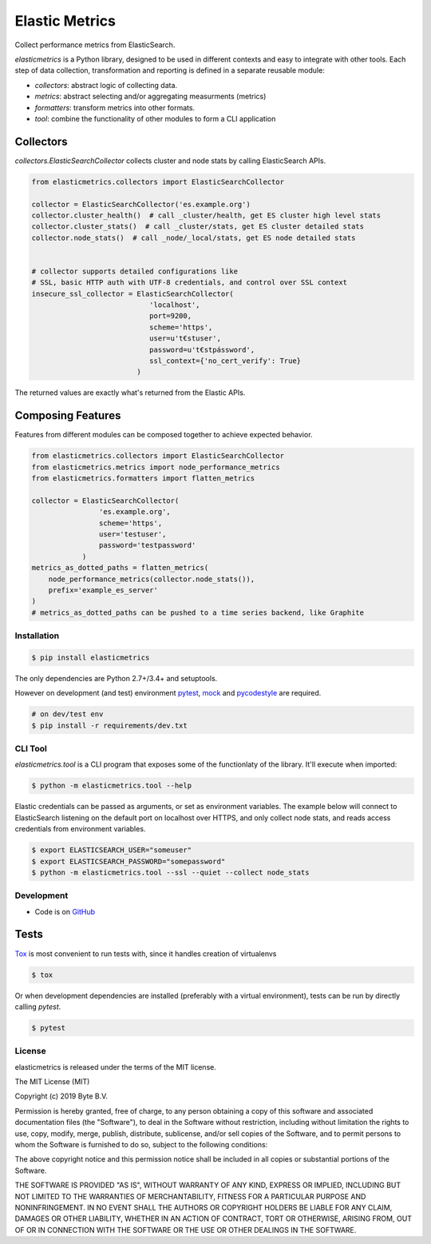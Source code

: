 ***************
Elastic Metrics
***************


.. image:: https://travis-ci.org/ByteInternet/elasticmetrics.svg?branch=master
    :target: https://travis-ci.org/ByteInternet/elasticmetrics


Collect performance metrics from ElasticSearch.

`elasticmetrics` is a Python library, designed to be used in different contexts and easy
to integrate with other tools. Each step of data collection, transformation and
reporting is defined in a separate reusable module:

* `collectors`: abstract logic of collecting data.
* `metrics`: abstract selecting and/or aggregating measurments (metrics)
* `formatters`: transform metrics into other formats.
* `tool`: combine the functionality of other modules to form a CLI application

Collectors
----------

`collectors.ElasticSearchCollector` collects cluster and node stats by calling ElasticSearch APIs.


.. code-block:: python

    from elasticmetrics.collectors import ElasticSearchCollector

    collector = ElasticSearchCollector('es.example.org')
    collector.cluster_health()  # call _cluster/health, get ES cluster high level stats
    collector.cluster_stats()  # call _cluster/stats, get ES cluster detailed stats
    collector.node_stats()  # call _node/_local/stats, get ES node detailed stats


    # collector supports detailed configurations like
    # SSL, basic HTTP auth with UTF-8 credentials, and control over SSL context
    insecure_ssl_collector = ElasticSearchCollector(
                                'localhost',
                                port=9200,
                                scheme='https',
                                user=u't€stuser',
                                password=u't€stpássword',
                                ssl_context={'no_cert_verify': True}
                             )


The returned values are exactly what's returned from the Elastic APIs.


Composing Features
------------------

Features from different modules can be composed together to achieve expected behavior.


.. code-block:: python

    from elasticmetrics.collectors import ElasticSearchCollector
    from elasticmetrics.metrics import node_performance_metrics
    from elasticmetrics.formatters import flatten_metrics

    collector = ElasticSearchCollector(
                    'es.example.org',
                    scheme='https',
                    user='testuser',
                    password='testpassword'
                )
    metrics_as_dotted_paths = flatten_metrics(
        node_performance_metrics(collector.node_stats()),
        prefix='example_es_server'
    )
    # metrics_as_dotted_paths can be pushed to a time series backend, like Graphite



Installation
============

.. code-block:: bash

    $ pip install elasticmetrics


The only dependencies are Python 2.7+/3.4+ and setuptools.

However on development (and test) environment
`pytest <https://pypi.org/project/pytest/>`_, `mock <https://pypi.org/project/mock>`_
and `pycodestyle <https://pypi.org/project/pycodestyle/>`_ are required.


.. code-block:: bash

    # on dev/test env
    $ pip install -r requirements/dev.txt


CLI Tool
========

`elasticmetrics.tool` is a CLI program that exposes some of the functionlaty of the library. It'll execute when imported:


.. code-block:: bash

    $ python -m elasticmetrics.tool --help


Elastic credentials can be passed as arguments, or set as environment variables.
The example below will connect to ElasticSearch listening on the default port on localhost
over HTTPS, and only collect node stats, and reads access credentials from environment variables.


.. code-block:: bash

    $ export ELASTICSEARCH_USER="someuser"
    $ export ELASTICSEARCH_PASSWORD="somepassword"
    $ python -m elasticmetrics.tool --ssl --quiet --collect node_stats



Development
===========

* Code is on `GitHub <https://github.com/ByteInternet/elasticmetrics>`_


Tests
-----

`Tox <https://pypi.org/project/tox/>`_ is most convenient to run tests with, since it handles creation of virtualenvs

.. code-block:: bash

    $ tox

Or when development dependencies are installed (preferably with a virtual environment),
tests can be run by directly calling `pytest`.

.. code-block:: bash

    $ pytest


License
=======

elasticmetrics is released under the terms of the MIT license.

The MIT License (MIT)

Copyright (c) 2019 Byte B.V.

Permission is hereby granted, free of charge, to any person obtaining a copy
of this software and associated documentation files (the "Software"), to deal
in the Software without restriction, including without limitation the rights
to use, copy, modify, merge, publish, distribute, sublicense, and/or sell
copies of the Software, and to permit persons to whom the Software is
furnished to do so, subject to the following conditions:

The above copyright notice and this permission notice shall be included in all
copies or substantial portions of the Software.

THE SOFTWARE IS PROVIDED "AS IS", WITHOUT WARRANTY OF ANY KIND, EXPRESS OR
IMPLIED, INCLUDING BUT NOT LIMITED TO THE WARRANTIES OF MERCHANTABILITY,
FITNESS FOR A PARTICULAR PURPOSE AND NONINFRINGEMENT. IN NO EVENT SHALL THE
AUTHORS OR COPYRIGHT HOLDERS BE LIABLE FOR ANY CLAIM, DAMAGES OR OTHER
LIABILITY, WHETHER IN AN ACTION OF CONTRACT, TORT OR OTHERWISE, ARISING FROM,
OUT OF OR IN CONNECTION WITH THE SOFTWARE OR THE USE OR OTHER DEALINGS IN THE
SOFTWARE.
